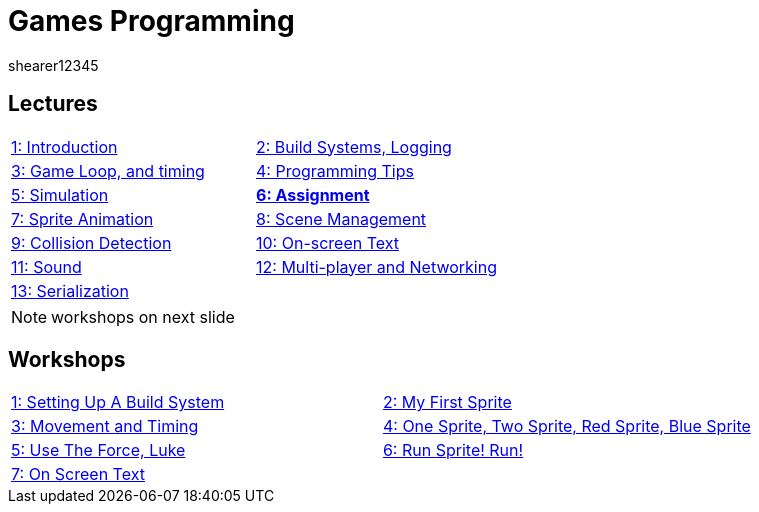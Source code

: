 = Games Programming
shearer12345
:stem: latexmath

:imagesdir: ./assets/
:revealjs_customtheme: "reveal.js/css/theme/white.css"
:source-highlighter: highlightjs

== Lectures

[cols="15,15"]
|===
| link:lecture01_introduction.html[1: Introduction]
| link:lecture02.html[2: Build Systems, Logging]
| link:lecture03.html[3: Game Loop, and timing]
| link:lecture04.html[4: Programming Tips]
| link:lecture05.html[5: Simulation]
| link:lecture06.html[*6: Assignment*]
| link:lecture07.html[7: Sprite Animation]
| link:lecture08.html[8: Scene Management]
| link:lecture09.html[9: Collision Detection]
| link:lecture10.html[10: On-screen Text]
| link:lecture11.html[11: Sound]
| link:lecture12.html[12: Multi-player and Networking]
| link:lecture13.html[13: Serialization]
|
|===

NOTE: workshops on next slide

== Workshops

[cols="15,15"]
|===
| link:workshop01_settingUpABuildSystem.html[1: Setting Up A Build System]
| link:workshop02_myFirstSprite.html[2: My First Sprite]
| link:workshop03_movementAndTiming.html[3: Movement and Timing]
| link:workshop04_oneSpriteTwoSpriteRedSpriteBlueSprite.html[4: One Sprite, Two Sprite, Red Sprite, Blue Sprite]
| link:workshop05_useTheForceLuke.html[5: Use The Force, Luke]
| link:workshop06_runSpriteRun.html[6: Run Sprite! Run!]
| link:workshop07_onScreenText.html[7: On Screen Text]
|
